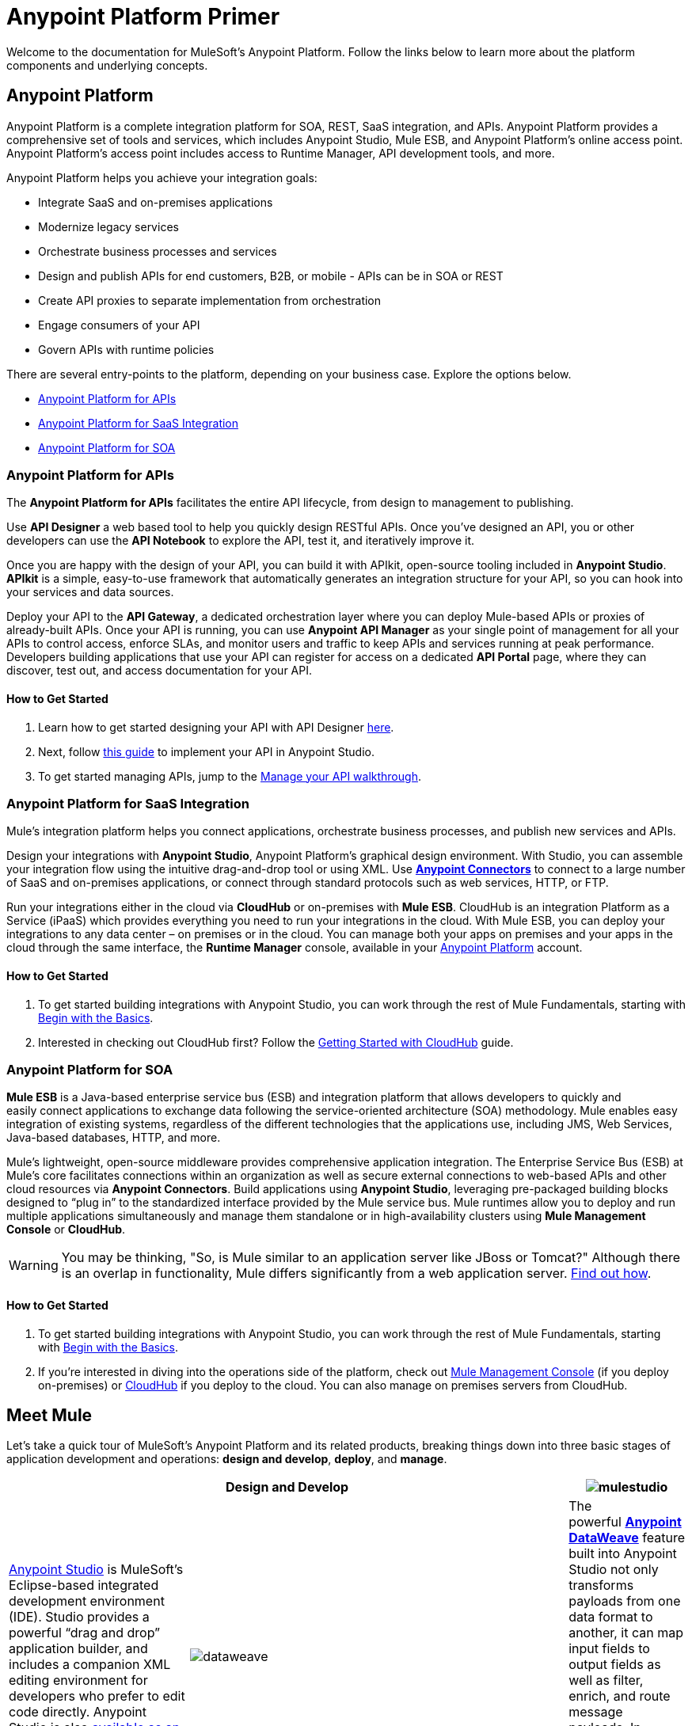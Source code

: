 = Anypoint Platform Primer
:keywords: anypoint, platform, arm, rest, soa, saas, api, proxy

Welcome to the documentation for MuleSoft's Anypoint Platform. Follow the links below to learn more about the platform components and underlying concepts. 

== Anypoint Platform

Anypoint Platform is a complete integration platform for SOA, REST, SaaS integration, and APIs. Anypoint Platform provides a comprehensive set of tools and services, which includes Anypoint Studio, Mule ESB, and Anypoint Platform's online access point. Anypoint Platform's access point includes access to Runtime Manager, API development tools, and more.

Anypoint Platform helps you achieve your integration goals:

* Integrate SaaS and on-premises applications
* Modernize legacy services
* Orchestrate business processes and services
* Design and publish APIs for end customers, B2B, or mobile - APIs can be in SOA or REST
* Create API proxies to separate implementation from orchestration
* Engage consumers of your API
* Govern APIs with runtime policies

There are several entry-points to the platform, depending on your business case. Explore the options below.

* <<Anypoint Platform for APIs>>
* <<Anypoint Platform for SaaS Integration>>
* <<Anypoint Platform for SOA>>

=== Anypoint Platform for APIs

The *Anypoint Platform for APIs* facilitates the entire API lifecycle, from design to management to publishing.

Use *API Designer* a web based tool to help you quickly design RESTful APIs. Once you’ve designed an API, you or other developers can use the *API Notebook* to explore the API, test it, and iteratively improve it.

Once you are happy with the design of your API, you can build it with APIkit, open-source tooling included in *Anypoint  Studio*. *APIkit* is a simple, easy-to-use framework that automatically generates an integration structure for your API, so you can hook into your services and data sources.

Deploy your API to the *API Gateway*, a dedicated orchestration layer where you can deploy Mule-based APIs or proxies of already-built APIs. Once your API is running, you can use *Anypoint API Manager* as your single point of management for all your APIs to control access, enforce SLAs, and monitor users and traffic to keep APIs and services running at peak performance. Developers building applications that use your API can register for access on a dedicated *API Portal* page, where they can discover, test out, and access documentation for your API.

==== How to Get Started

. Learn how to get started designing your API with API Designer link:/anypoint-platform-for-apis/walkthrough-intro-create[here].
. Next, follow link:/anypoint-platform-for-apis/walkthrough-build[this guide] to implement your API in Anypoint Studio.
. To get started managing APIs, jump to the link:/anypoint-platform-for-apis/walkthrough-manage[Manage your API walkthrough].

=== Anypoint Platform for SaaS Integration

Mule's integration platform helps you connect applications, orchestrate business processes, and publish new services and APIs.

Design your integrations with *Anypoint Studio*, Anypoint Platform's graphical design environment. With Studio, you can assemble your integration flow using the intuitive drag-and-drop tool or using XML. Use *link:https://www.mulesoft.com/exchange#!/?types=connector&sortBy=name[Anypoint Connectors]* to connect to a large number of SaaS and on-premises applications, or connect through standard protocols such as web services, HTTP, or FTP.

Run your integrations either in the cloud via *CloudHub* or on-premises with *Mule ESB*. CloudHub is an integration Platform as a Service (iPaaS) which provides everything you need to run your integrations in the cloud. With Mule ESB, you can deploy your integrations to any data center – on premises or in the cloud. You can manage both your apps on premises and your apps in the cloud through the same interface, the *Runtime Manager* console, available in your link:https://anypoint.mulesoft.com/#/signin[Anypoint Platform] account.

==== How to Get Started

. To get started building integrations with Anypoint Studio, you can work through the rest of Mule Fundamentals, starting with link:/mule-fundamentals/v/3.7/begin-with-the-basics[Begin with the Basics].
. Interested in checking out CloudHub first? Follow the link:/cloudhub/getting-started-with-cloudhub[Getting Started with CloudHub] guide.

=== Anypoint Platform for SOA

*Mule ESB* is a Java-based enterprise service bus (ESB) and integration platform that allows developers to quickly and easily connect applications to exchange data following the service-oriented architecture (SOA) methodology. Mule enables easy integration of existing systems, regardless of the different technologies that the applications use, including JMS, Web Services, Java-based databases, HTTP, and more.

Mule's lightweight, open-source middleware provides comprehensive application integration. The Enterprise Service Bus (ESB) at Mule’s core facilitates connections within an organization as well as secure external connections to web-based APIs and other cloud resources via *Anypoint Connectors*. Build applications using *Anypoint Studio*, leveraging pre-packaged building blocks designed to “plug in” to the standardized interface provided by the Mule service bus. Mule runtimes allow you to deploy and run multiple applications simultaneously and manage them standalone or in high-availability clusters using *Mule Management Console* or *CloudHub*.

[WARNING]
You may be thinking, "So, is Mule similar to an application server like JBoss or Tomcat?" Although there is an overlap in functionality, Mule differs significantly from a web application server. link:/mule-user-guide/v/3.7/mule-versus-web-application-server[Find out how].

==== How to Get Started

. To get started building integrations with Anypoint Studio, you can work through the rest of Mule Fundamentals, starting with link:/mule-fundamentals/v/3.7/begin-with-the-basics[Begin with the Basics].
. If you're interested in diving into the operations side of the platform, check out link:/mule-management-console/v/3.7[Mule Management Console] (if you deploy on-premises) or link:/cloudhub[CloudHub] if you deploy to the cloud. You can also manage on premises servers from CloudHub.

== Meet Mule

Let's take a quick tour of MuleSoft's Anypoint Platform and its related products, breaking things down into three basic stages of application development and operations: *design and develop*, *deploy*, and *manage*.

[width="100a",cols="30a,70a,",options="header"]
|===
2.+|Design and Develop

|image:mulestudio.png[mulestudio]

|link:/mule-fundamentals/v/3.7/anypoint-studio-essentials[Anypoint Studio] is MuleSoft's Eclipse-based integrated development environment (IDE). Studio provides a powerful “drag and drop” application builder, and includes a companion XML editing environment for developers who prefer to edit code directly. Anypoint Studio is also link:/mule-user-guide/v/3.7/studio-in-eclipse[available as an Eclipse plug-in].

|image:datamapper.png[dataweave]

|The powerful *link:/mule-user-guide/v/3.7/dataweave[Anypoint DataWeave]* feature built into Anypoint Studio not only transforms payloads from one data format to another, it can map input fields to output fields as well as filter, enrich, and route message payloads. In Studio, DataWeave is provided in the *Transform Message* component.

|image:apiKit.png[apiKit]

|link:/anypoint-platform-for-apis/building-your-api[APIkit] is an open-source, declarative toolkit specially designed to facilitate REST API design and development. Add the APIkit module to your instance of Studio.

|image:connector.png[connector]

|A large and ever-expanding assortment of community, bundled, and premium *link:/mule-user-guide/v/3.7/anypoint-connectors[Anypoint Connectors]* facilitates quick, easy integration with SaaS applications, APIs, and common protocols. link:https://www.mulesoft.com/exchange#!/?types=connector&sortBy=name[Anypoint Exchange] lists all connectors.

|image:datasense.png[datasense]

|*link:/mule-user-guide/v/3.7/datasense[DataSense]* uses message metadata to proactively acquire information such as data type and structure to prescribe how to accurately map or use data in your application.
|===

[width="100a",cols="30a,70a,",options="header"]
|===
2.+| Deploy

|image:studioembeddedserver.png[studioembeddedserver]

|Deploy to the *embedded server* bundled with Anypoint Studio for testing and debugging.

|image:mule-server.png[mule-server]

|Deploy to an *ESB Standalone server*, available as an Enterprise or Community product.

|image:CloudHubLogo133high.png[CloudHubLogo133high]

|Deploy to *link:/cloudhub[CloudHub]*, the world's first integration Platform as a Service (iPaaS). Built on top of Mule, CloudHub allows you to integrate and orchestrate applications, data sources, and services across on-premise systems and the cloud.

|image:mulesoft-database-customapp.png[mulesoft-database-customapp]

|Publish APIs or API proxies to an *link:/anypoint-platform-for-apis/configuring-an-api-gateway[API Gateway]* to enable effective governance and support service reuse within your organization.
|===

[width="100a",cols="30a,70a,",options="header"]
|===
2.+|Manage

|image:mmc.png[mmc]

|The *link:/mule-management-console/v/3.7[Mule Management Console]* facilitates deployment to the Mule Repository and subsequent deployment to Mule link:/mule-user-guide/v/3.7/mule-high-availability-ha-clusters[high-availability clusters]. It provides robust runtime management capabilities for on-premises deployments.

|image:CH_insight.png[CH_insight]

|*link:/cloudhub/cloudhub-insight[CloudHub Insight]* tracks everything your data does in an application deployed to CloudHub. Insight makes information searchable and helps you find and recover from any errors that occurred during message processing.

|image:AnypointAPI_manager.png[AnypointAPI_manager]

|*link:/anypoint-platform-for-apis[Anypoint Platform for APIs]* is an API and service registry and governance platform. Built from the ground up to support hybrid use cases, the platform governs all of your service and API assets, whether they’re internal or external, behind the firewall or on the cloud, on a single platform. 
|===

== See Also

* *NEXT STEP:* link:/mule-fundamentals/v/3.7/begin-with-the-basics[Begin with the Basics] gives you an overview of essential Mule concepts.
